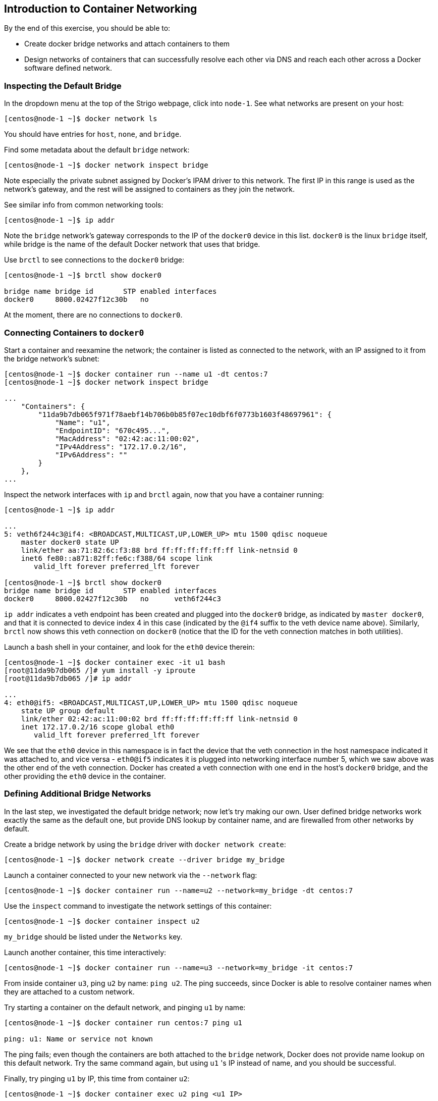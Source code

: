 == Introduction to Container Networking

By the end of this exercise, you should be able to:

* Create docker bridge networks and attach containers to them
* Design networks of containers that can successfully resolve each other via DNS and reach each other across a Docker software defined network.

=== Inspecting the Default Bridge

In the dropdown menu at the top of the Strigo webpage, click into `node-1`. See what networks are present on your host:

[source,shell]
----
[centos@node-1 ~]$ docker network ls
----

You should have entries for `host`, `none`, and `bridge`.

Find some metadata about the default `bridge` network:

[source,shell]
----
[centos@node-1 ~]$ docker network inspect bridge
----

Note especially the private subnet assigned by Docker's IPAM driver to this network. The first IP in this range is used as the network's gateway, and the rest will be assigned to containers as they join the network.

See similar info from common networking tools:

[source,shell]
----
[centos@node-1 ~]$ ip addr
----

Note the `bridge` network's gateway corresponds to the IP of the `docker0` device in this list. `docker0` is the linux `bridge` itself, while bridge is the name of the default Docker network that uses that bridge.

Use `brctl` to see connections to the `docker0` bridge:

[source,shell]
----
[centos@node-1 ~]$ brctl show docker0

bridge name bridge id       STP enabled interfaces
docker0     8000.02427f12c30b   no
----

At the moment, there are no connections to `docker0`.

=== Connecting Containers to `docker0`

Start a container and reexamine the network; the container is listed as connected to the network, with an IP assigned to it from the bridge network's subnet:

[source,shell]
----
[centos@node-1 ~]$ docker container run --name u1 -dt centos:7
[centos@node-1 ~]$ docker network inspect bridge

...
    "Containers": {
        "11da9b7db065f971f78aebf14b706b0b85f07ec10dbf6f0773b1603f48697961": {
            "Name": "u1",
            "EndpointID": "670c495...",
            "MacAddress": "02:42:ac:11:00:02",
            "IPv4Address": "172.17.0.2/16",
            "IPv6Address": ""
        }
    },
...
----

Inspect the network interfaces with `ip` and `brctl` again, now that you have a container running:

[source,shell]
----
[centos@node-1 ~]$ ip addr

...
5: veth6f244c3@if4: <BROADCAST,MULTICAST,UP,LOWER_UP> mtu 1500 qdisc noqueue 
    master docker0 state UP 
    link/ether aa:71:82:6c:f3:88 brd ff:ff:ff:ff:ff:ff link-netnsid 0
    inet6 fe80::a871:82ff:fe6c:f388/64 scope link 
       valid_lft forever preferred_lft forever

[centos@node-1 ~]$ brctl show docker0
bridge name bridge id       STP enabled interfaces
docker0     8000.02427f12c30b   no      veth6f244c3
----

`ip addr` indicates a veth endpoint has been created and plugged into the `docker0` bridge, as indicated by `master docker0`, and that it is connected to device index 4 in this case (indicated by the `@if4` suffix to the veth device name above). Similarly, `brctl` now shows this veth connection on `docker0` (notice that the ID for the veth connection matches in both utilities).

Launch a bash shell in your container, and look for the `eth0` device therein:

[source,shell]
----
[centos@node-1 ~]$ docker container exec -it u1 bash
[root@11da9b7db065 /]# yum install -y iproute
[root@11da9b7db065 /]# ip addr

...
4: eth0@if5: <BROADCAST,MULTICAST,UP,LOWER_UP> mtu 1500 qdisc noqueue 
    state UP group default 
    link/ether 02:42:ac:11:00:02 brd ff:ff:ff:ff:ff:ff link-netnsid 0
    inet 172.17.0.2/16 scope global eth0
       valid_lft forever preferred_lft forever
----

We see that the `eth0` device in this namespace is in fact the device that the veth connection in the host namespace indicated it was attached to, and vice versa - `eth0@if5` indicates it is plugged into networking interface number 5, which we saw above was the other end of the veth connection. Docker has created a veth connection with one end in the host's `docker0` bridge, and the other providing the `eth0` device in the container.

=== Defining Additional Bridge Networks

In the last step, we investigated the default bridge network; now let's try making our own. User defined bridge networks work exactly the same as the default one, but provide DNS lookup by container name, and are firewalled from other networks by default.

Create a bridge network by using the `bridge` driver with `docker network create`:

[source,shell]
----
[centos@node-1 ~]$ docker network create --driver bridge my_bridge
----

Launch a container connected to your new network via the `--network` flag:

[source,shell]
----
[centos@node-1 ~]$ docker container run --name=u2 --network=my_bridge -dt centos:7
----

Use the `inspect` command to investigate the network settings of this container:

[source,shell]
----
[centos@node-1 ~]$ docker container inspect u2
----

`my_bridge` should be listed under the `Networks` key.

Launch another container, this time interactively:

[source,shell]
----
[centos@node-1 ~]$ docker container run --name=u3 --network=my_bridge -it centos:7
----

From inside container `u3`, ping `u2` by name: `ping u2`. The ping succeeds, since Docker is able to resolve container names when they are attached to a custom network.

Try starting a container on the default network, and pinging `u1` by name:

[source,shell]
----
[centos@node-1 ~]$ docker container run centos:7 ping u1

ping: u1: Name or service not known
----

The ping fails; even though the containers are both attached to the `bridge` network, Docker does not provide name lookup on this default network. Try the same command again, but using `u1` 's IP instead of name, and you should be successful.

Finally, try pinging `u1` by IP, this time from container `u2`:

[source,shell]
----
[centos@node-1 ~]$ docker container exec u2 ping <u1 IP>
----

The ping fails, since the containers reside on different networks; all Docker networks are firewalled from each other by default.

Clean up your containers and networks:

[source,shell]
----
[centos@node-1 ~]$ docker container rm -f $(docker container ls -aq)
[centos@node-1 ~]$ docker network rm my_bridge
----

=== Conclusion

In this exercise, you explored the fundamentals of container networking. The key take away is that containers on separate networks are firewalled from each other by default. This should be leveraged as much as possible to harden your applications; if two containers don't need to talk to each other, put them on separate networks.

You also explored a number of API objects:

* `docker network ls` lists all networks on the host
* `docker network inspect <network name>` gives more detailed info about the named network
* `docker network create --driver <driver> <network name>` creates a new network using the specified driver; so far, we've only seen the bridge driver, for creating a linux bridge based network.
* `docker network connect <network name> <container name or id>` connects the specified container to the specified network after the container is running; the `--network` flag in `docker container run` achieves the same result at container launch.
* `docker container inspect <container name or id>` yields, among other things, information about the networks the specified container is connected to.